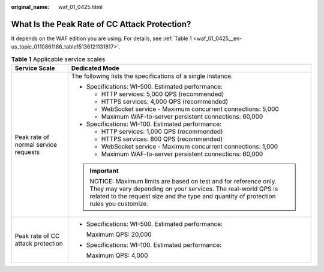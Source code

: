 :original_name: waf_01_0425.html

.. _waf_01_0425:

What Is the Peak Rate of CC Attack Protection?
==============================================

It depends on the WAF edition you are using. For details, see :ref:`Table 1 <waf_01_0425__en-us_topic_0110861186_table15136121131817>`.

.. _waf_01_0425__en-us_topic_0110861186_table15136121131817:

.. table:: **Table 1** Applicable service scales

   +--------------------------------------+----------------------------------------------------------------------------------------------------------------------------------------------------------------------------------------------------------------------+
   | Service Scale                        | Dedicated Mode                                                                                                                                                                                                       |
   +======================================+======================================================================================================================================================================================================================+
   | Peak rate of normal service requests | The following lists the specifications of a single instance.                                                                                                                                                         |
   |                                      |                                                                                                                                                                                                                      |
   |                                      | -  Specifications: WI-500. Estimated performance:                                                                                                                                                                    |
   |                                      |                                                                                                                                                                                                                      |
   |                                      |    -  HTTP services: 5,000 QPS (recommended)                                                                                                                                                                         |
   |                                      |    -  HTTPS services: 4,000 QPS (recommended)                                                                                                                                                                        |
   |                                      |    -  WebSocket service - Maximum concurrent connections: 5,000                                                                                                                                                      |
   |                                      |    -  Maximum WAF-to-server persistent connections: 60,000                                                                                                                                                           |
   |                                      |                                                                                                                                                                                                                      |
   |                                      | -  Specifications: WI-100. Estimated performance:                                                                                                                                                                    |
   |                                      |                                                                                                                                                                                                                      |
   |                                      |    -  HTTP services: 1,000 QPS (recommended)                                                                                                                                                                         |
   |                                      |    -  HTTPS services: 800 QPS (recommended)                                                                                                                                                                          |
   |                                      |    -  WebSocket service - Maximum concurrent connections: 1,000                                                                                                                                                      |
   |                                      |    -  Maximum WAF-to-server persistent connections: 60,000                                                                                                                                                           |
   |                                      |                                                                                                                                                                                                                      |
   |                                      | .. important::                                                                                                                                                                                                       |
   |                                      |                                                                                                                                                                                                                      |
   |                                      |    NOTICE:                                                                                                                                                                                                           |
   |                                      |    Maximum limits are based on test and for reference only. They may vary depending on your services. The real-world QPS is related to the request size and the type and quantity of protection rules you customize. |
   +--------------------------------------+----------------------------------------------------------------------------------------------------------------------------------------------------------------------------------------------------------------------+
   | Peak rate of CC attack protection    | -  Specifications: WI-500. Estimated performance:                                                                                                                                                                    |
   |                                      |                                                                                                                                                                                                                      |
   |                                      |    Maximum QPS: 20,000                                                                                                                                                                                               |
   |                                      |                                                                                                                                                                                                                      |
   |                                      | -  Specifications: WI-100. Estimated performance:                                                                                                                                                                    |
   |                                      |                                                                                                                                                                                                                      |
   |                                      |    Maximum QPS: 4,000                                                                                                                                                                                                |
   +--------------------------------------+----------------------------------------------------------------------------------------------------------------------------------------------------------------------------------------------------------------------+

